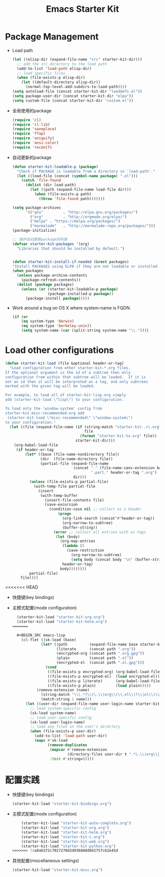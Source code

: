 #+TITLE: Emacs Starter Kit
#+OPTIONS: toc:2 num:nil ^:nil
* Package Management
- Load path
  #+name: starter-kit-load-paths
  #+begin_src emacs-lisp
    (let ((elisp-dir (expand-file-name "src" starter-kit-dir)))
      ;; add the src directory to the load path
      (add-to-list 'load-path elisp-dir)
      ;; load specific files
      (when (file-exists-p elisp-dir)
        (let ((default-directory elisp-dir))
          (normal-top-level-add-subdirs-to-load-path))))
    (setq autoload-file (concat starter-kit-dir "loaddefs.el"))
    (setq package-user-dir (concat starter-kit-dir "elpa"))
    (setq custom-file (concat starter-kit-dir "custom.el"))
  #+end_src
- 全局使用的package
  #+name: starter-kit-load-on-startup
  #+begin_src emacs-lisp
    (require 'cl)
    (require 'cl-lib)
    (require 'saveplace)
    (require 'ffap)
    (require 'uniquify)
    (require 'ansi-color)
    (require 'recentf)
  #+end_src
- 自动更新的package  
  #+name: starter-kit-loadable
  #+begin_src emacs-lisp
    (defun starter-kit-loadable-p (package)
      "Check if PACKAGE is loadable from a directory in `load-path'."
      (let ((load-file (concat (symbol-name package) ".el")))
        (catch 'file-found
          (dolist (dir load-path)
            (let ((path (expand-file-name load-file dir)))
              (when (file-exists-p path)
                (throw 'file-found path)))))))
  #+end_src

  #+begin_src emacs-lisp
    (setq package-archives
          '(("gnu"         . "http://elpa.gnu.org/packages/")
            ("org"         . "http://orgmode.org/elpa/")
            ("melpa" . "https://melpa.org/packages/")
            ("marmalade"   . "http://marmalade-repo.org/packages/")))
    (package-initialize)

    ;; 维护自动更新package的列表
    (defvar starter-kit-packages '(org)
      "Libraries that should be installed by default.")


    (defun starter-kit-install-if-needed (&rest packages)
    "Install PACKAGES using ELPA if they are not loadable or installed locally."
    (when packages
      (unless package-archive-contents
        (package-refresh-contents))
      (dolist (package packages)
        (unless (or (starter-kit-loadable-p package)
                    (package-installed-p package))
          (package-install package)))))
  #+end_src
- Work around a bug on OS X where system-name is FQDN.
  #+name: starter-kit-osX-workaround
  #+begin_src emacs-lisp
    (if (or
        (eq system-type 'darwin)
        (eq system-type 'berkeley-unix))
        (setq system-name (car (split-string system-name "\\."))))
  #+end_src

* Load other configurations
  #+name: starter-kit-load
  #+begin_src emacs-lisp
    (defun starter-kit-load (file &optional header-or-tag)
      "Load configuration from other starter-kit-*.org files.
    If the optional argument is the id of a subtree then only
    configuration from within that subtree will be loaded.  If it is
    not an id then it will be interpreted as a tag, and only subtrees
    marked with the given tag will be loaded.

    For example, to load all of starter-kit-lisp.org simply
    add (starter-kit-load \"lisp\") to your configuration.

    To load only the 'window-system' config from
    starter-kit-misc-recommended.org add
     (starter-kit-load \"misc-recommended\" \"window-system\")
    to your configuration."
      (let ((file (expand-file-name (if (string-match "starter-kit-.+\.org" file)
                                        file
                                      (format "starter-kit-%s.org" file))
                                    starter-kit-dir)))
        (org-babel-load-file
         (if header-or-tag
             (let* ((base (file-name-nondirectory file))
                    (dir  (file-name-directory file))
                    (partial-file (expand-file-name
                                   (concat "." (file-name-sans-extension base)
                                           ".part." header-or-tag ".org")
                                   dir)))
               (unless (file-exists-p partial-file)
                 (with-temp-file partial-file
                   (insert
                    (with-temp-buffer
                      (insert-file-contents file)
                      (save-excursion
                        (condition-case nil ;; collect as a header
                            (progn
                              (org-link-search (concat"#"header-or-tag))
                              (org-narrow-to-subtree)
                              (buffer-string))
                          (error ;; collect all entries with as tags
                           (let (body)
                             (org-map-entries
                              (lambda ()
                                (save-restriction
                                  (org-narrow-to-subtree)
                                  (setq body (concat body "\n" (buffer-string)))))
                              header-or-tag)
                             body))))))))
               partial-file)
           file))))
  #+end_src
<<<<<<< HEAD

- 快捷键(key bindings)
- 主模式配置(mode configuration)
  #+BEGIN_SRC emacs-lisp
  (starter-kit-load "starter-kit-org.org")
  (starter-kit-load "starter-kit-helm.org")
=======
  
  #+BEGIN_SRC emacs-lisp
    (cl-flet ((sk-load (base)
             (let* ((path          (expand-file-name base starter-kit-dir))
                    (literate      (concat path ".org"))
                    (encrypted-org (concat path ".org.gpg"))
                    (plain         (concat path ".el"))
                    (encrypted-el  (concat path ".el.gpg")))
               (cond
                ((file-exists-p encrypted-org) (org-babel-load-file encrypted-org))
                ((file-exists-p encrypted-el)  (load encrypted-el))
                ((file-exists-p literate)      (org-babel-load-file literate))
                ((file-exists-p plain)         (load plain)))))
           (remove-extension (name)
             (string-match "\\(.*?\\)\.\\(org\\(\\.el\\)?\\|el\\)\\(\\.gpg\\)?$" name)
             (match-string 1 name)))
      (let ((user-dir (expand-file-name user-login-name starter-kit-dir)))
        ;; load system-specific config
        (sk-load system-name)
        ;; load user-specific config
        (sk-load user-login-name)
        ;; load any files in the user's directory
        (when (file-exists-p user-dir)
          (add-to-list 'load-path user-dir)
          (mapc #'sk-load
                (remove-duplicates
                 (mapcar #'remove-extension
                         (directory-files user-dir t ".*\.\\(org\\|el\\)\\(\\.gpg\\)?$"))
                 :test #'string=)))))
  #+END_SRC


* 配置实践
- 快捷键(key bindings)
  #+BEGIN_SRC emacs-lisp
    (starter-kit-load "starter-kit-bindings.org")
  #+END_SRC
- 主模式配置(mode configuration)
  #+BEGIN_SRC emacs-lisp   
    (starter-kit-load "starter-kit-auto-complete.org")
    (starter-kit-load "starter-kit-org.org")
    (starter-kit-load "starter-kit-helm.org")
    (starter-kit-load "starter-kit-c.org")
    (starter-kit-load "starter-kit-web.org")
    (starter-kit-load "starter-kit-python.org")
>>>>>>> 74a8a6372c7027270d2d936888d04275fc62e45d
  #+END_SRC
- 其他配置(miscellaneous settings)
  #+BEGIN_SRC emacs-lisp
  (starter-kit-load "starter-kit-misc.org")  
  #+END_SRC



  

